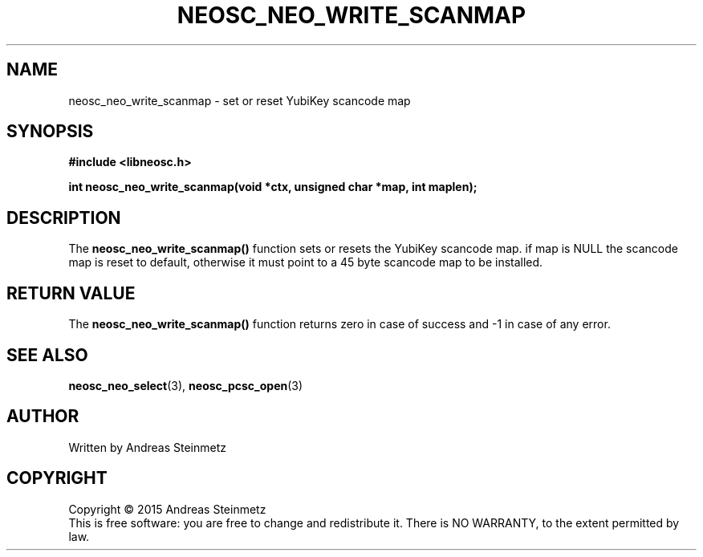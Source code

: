 .TH NEOSC_NEO_WRITE_SCANMAP 3  2015-04-10 "" ""
.SH NAME
neosc_neo_write_scanmap \- set or reset YubiKey scancode map
.SH SYNOPSIS
.nf
.B #include <libneosc.h>
.sp
.BI "int neosc_neo_write_scanmap(void *ctx, unsigned char *map, int maplen);"
.SH DESCRIPTION
The
.BR neosc_neo_write_scanmap()
function  sets or resets the YubiKey scancode map. if map is NULL the scancode map is reset to default, otherwise it must point to a 45 byte scancode map to be installed.
.SH RETURN VALUE
The
.BR neosc_neo_write_scanmap()
function returns zero in case of success and -1 in case of any error.
.SH SEE ALSO
.BR neosc_neo_select (3),
.BR neosc_pcsc_open (3)
.SH AUTHOR
Written by Andreas Steinmetz
.SH COPYRIGHT
Copyright \(co 2015 Andreas Steinmetz
.br
This is free software: you are free to change and redistribute it.
There is NO WARRANTY, to the extent permitted by law.
